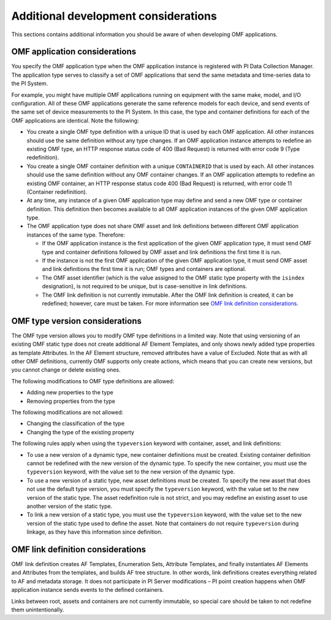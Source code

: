 Additional development considerations
=====================================

This sections contains additional information you should be aware of when developing OMF applications.

OMF application considerations
------------------------------

You specify the OMF application type when the OMF application instance is registered with PI Data Collection Manager. 
The application type serves to classify a set of OMF applications that send the same metadata and time-series data to the PI System. 

For example, you might have multiple OMF applications running on equipment with the same make, model, and I/O configuration. 
All of these OMF applications generate the same reference models for each device, and send events of the same set of device 
measurements to the PI System. In this case, the type and container definitions for each of the OMF applications are identical. 
Note the following:

* You create a single OMF type definition with a unique ID that is used by each OMF application. All other instances should 
  use the same definition without any type changes. If an OMF application instance attempts to redefine an existing OMF type, an HTTP 
  response status code of 400 (Bad Request) is returned with error code 9 (Type redefinition).
* You create a single OMF container definition with a unique ``CONTAINERID`` that is used by each. All other instances should 
  use the same definition without any OMF container changes. If an OMF application attempts to redefine an existing OMF 
  container, an HTTP response status code 400 (Bad Request) is returned, with error code 11 (Container redefinition).
* At any time, any instance of a given OMF application type may define and send a new OMF type or container definition. 
  This definition then becomes available to all OMF application instances of the given OMF application type.
* The OMF application type does not share OMF asset and link definitions between different OMF application instances of 
  the same type. Therefore:
  
  * If the OMF application instance is the first application of the given OMF application type, it must send OMF type and 
    container definitions followed by OMF asset and link definitions the first time it is run. 
  * If the instance is not the first OMF application of the given OMF application type, it must send OMF asset and link 
    definitions the first time it is run; OMF types and containers are optional.
  * The OMF asset identifier (which is the value assigned to the OMF static type property with the ``isindex`` designation), 
    is not required to be unique, but is case-sensitive in link definitions.
  * The OMF link definition is not currently immutable. After the OMF link definition is created, it can be redefined; 
    however, care must be taken. For more information see `OMF link definition considerations`_.

OMF type version considerations
-------------------------------

The OMF type version allows you to modify OMF type definitions in a limited way. Note that using versioning of an existing 
OMF static type does not create additional AF Element Templates, and only shows newly added type properties as template 
Attributes. In the AF Element structure, removed attributes have a value of Excluded. Note that as with all other OMF 
definitions, currently OMF supports only create actions, which means that you can create new versions, but you cannot 
change or delete existing ones.

The following modifications to OMF type definitions are allowed:

-	Adding new properties to the type
-	Removing properties from the type

The following modifications are not allowed:

-	Changing the classification of the type
-	Changing the type of the existing property

The following rules apply when using the ``typeversion`` keyword with container, asset, and link definitions:

* To use a new version of a dynamic type, new container definitions must be created. Existing container definition 
  cannot be redefined with the new version of the dynamic type. To specify the new container, you must use the ``typeversion``
  keyword, with the value set to the new version of the dynamic type.
* To use a new version of a static type, new asset definitions must be created. To specify the new asset that does not use 
  the default type version, you must specify the ``typeversion`` keyword, with the value set to the new version of the 
  static type. The asset redefinition rule is not strict, and you may redefine an existing asset to use another version 
  of the static type.
* To link a new version of a static type, you must use the ``typeversion`` keyword, with the value set to the new version 
  of the static type used to define the asset. Note that containers do not require ``typeversion`` during linkage, as 
  they have this information since definition.


OMF link definition considerations
----------------------------------

OMF link definition creates AF Templates, Enumeration Sets, Attribute Templates, and finally instantiates AF Elements and 
Attributes from the templates, and builds AF tree structure. In other words, link definitions creates everything related 
to AF and metadata storage. It does not participate in PI Server modifications – PI point creation happens when OMF 
application instance sends events to the defined containers.

Links between root, assets and containers are not currently immutable, so special care should be taken to not redefine 
them unintentionally. 
